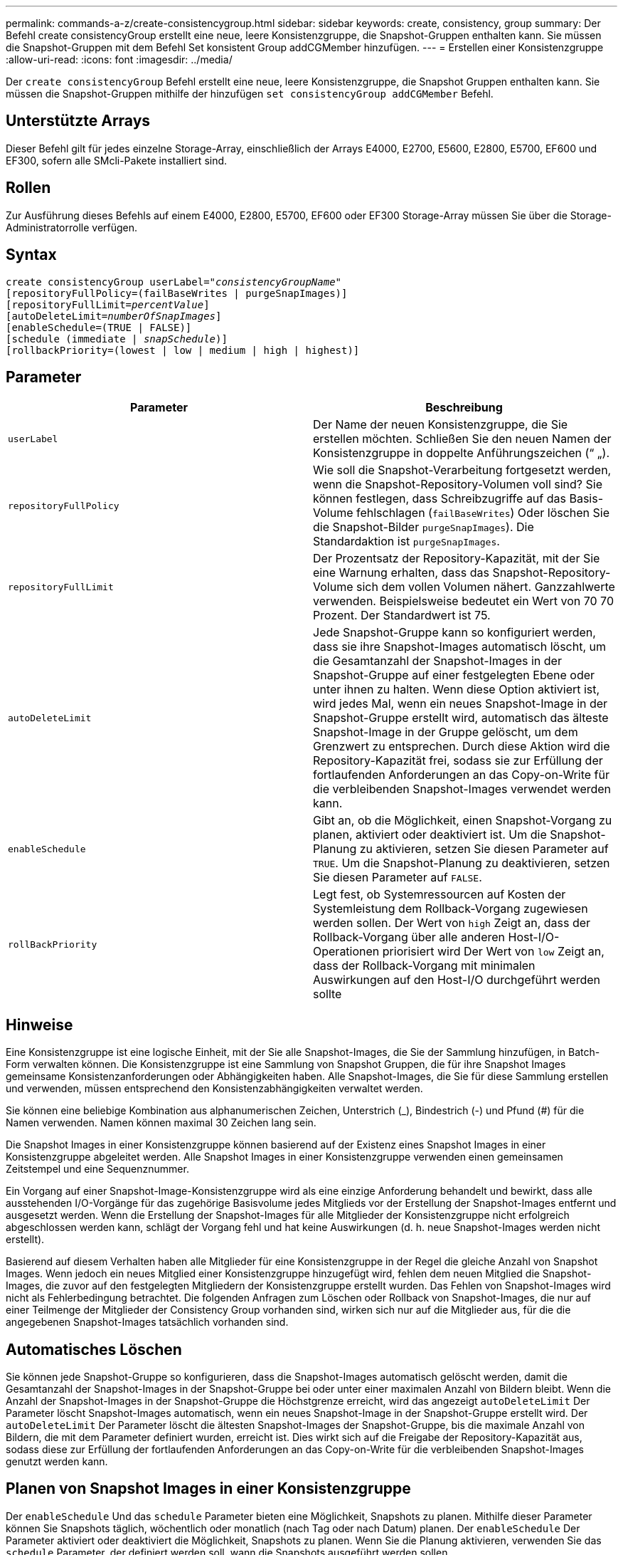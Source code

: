 ---
permalink: commands-a-z/create-consistencygroup.html 
sidebar: sidebar 
keywords: create, consistency, group 
summary: Der Befehl create consistencyGroup erstellt eine neue, leere Konsistenzgruppe, die Snapshot-Gruppen enthalten kann. Sie müssen die Snapshot-Gruppen mit dem Befehl Set konsistent Group addCGMember hinzufügen. 
---
= Erstellen einer Konsistenzgruppe
:allow-uri-read: 
:icons: font
:imagesdir: ../media/


[role="lead"]
Der `create consistencyGroup` Befehl erstellt eine neue, leere Konsistenzgruppe, die Snapshot Gruppen enthalten kann. Sie müssen die Snapshot-Gruppen mithilfe der hinzufügen `set consistencyGroup addCGMember` Befehl.



== Unterstützte Arrays

Dieser Befehl gilt für jedes einzelne Storage-Array, einschließlich der Arrays E4000, E2700, E5600, E2800, E5700, EF600 und EF300, sofern alle SMcli-Pakete installiert sind.



== Rollen

Zur Ausführung dieses Befehls auf einem E4000, E2800, E5700, EF600 oder EF300 Storage-Array müssen Sie über die Storage-Administratorrolle verfügen.



== Syntax

[source, cli, subs="+macros"]
----
create consistencyGroup userLabel=pass:quotes[_"consistencyGroupName"_]
[repositoryFullPolicy=(failBaseWrites | purgeSnapImages)]
[repositoryFullLimit=pass:quotes[_percentValue_]]
[autoDeleteLimit=pass:quotes[_numberOfSnapImages_]]
[enableSchedule=(TRUE | FALSE)]
[schedule (immediate | pass:quotes[_snapSchedule_])]
[rollbackPriority=(lowest | low | medium | high | highest)]
----


== Parameter

|===
| Parameter | Beschreibung 


 a| 
`userLabel`
 a| 
Der Name der neuen Konsistenzgruppe, die Sie erstellen möchten. Schließen Sie den neuen Namen der Konsistenzgruppe in doppelte Anführungszeichen (“ „).



 a| 
`repositoryFullPolicy`
 a| 
Wie soll die Snapshot-Verarbeitung fortgesetzt werden, wenn die Snapshot-Repository-Volumen voll sind? Sie können festlegen, dass Schreibzugriffe auf das Basis-Volume fehlschlagen (`failBaseWrites`) Oder löschen Sie die Snapshot-Bilder  `purgeSnapImages`). Die Standardaktion ist `purgeSnapImages`.



 a| 
`repositoryFullLimit`
 a| 
Der Prozentsatz der Repository-Kapazität, mit der Sie eine Warnung erhalten, dass das Snapshot-Repository-Volume sich dem vollen Volumen nähert. Ganzzahlwerte verwenden. Beispielsweise bedeutet ein Wert von 70 70 Prozent. Der Standardwert ist 75.



 a| 
`autoDeleteLimit`
 a| 
Jede Snapshot-Gruppe kann so konfiguriert werden, dass sie ihre Snapshot-Images automatisch löscht, um die Gesamtanzahl der Snapshot-Images in der Snapshot-Gruppe auf einer festgelegten Ebene oder unter ihnen zu halten. Wenn diese Option aktiviert ist, wird jedes Mal, wenn ein neues Snapshot-Image in der Snapshot-Gruppe erstellt wird, automatisch das älteste Snapshot-Image in der Gruppe gelöscht, um dem Grenzwert zu entsprechen. Durch diese Aktion wird die Repository-Kapazität frei, sodass sie zur Erfüllung der fortlaufenden Anforderungen an das Copy-on-Write für die verbleibenden Snapshot-Images verwendet werden kann.



 a| 
`enableSchedule`
 a| 
Gibt an, ob die Möglichkeit, einen Snapshot-Vorgang zu planen, aktiviert oder deaktiviert ist. Um die Snapshot-Planung zu aktivieren, setzen Sie diesen Parameter auf `TRUE`. Um die Snapshot-Planung zu deaktivieren, setzen Sie diesen Parameter auf `FALSE`.



 a| 
`rollBackPriority`
 a| 
Legt fest, ob Systemressourcen auf Kosten der Systemleistung dem Rollback-Vorgang zugewiesen werden sollen. Der Wert von `high` Zeigt an, dass der Rollback-Vorgang über alle anderen Host-I/O-Operationen priorisiert wird Der Wert von `low` Zeigt an, dass der Rollback-Vorgang mit minimalen Auswirkungen auf den Host-I/O durchgeführt werden sollte

|===


== Hinweise

Eine Konsistenzgruppe ist eine logische Einheit, mit der Sie alle Snapshot-Images, die Sie der Sammlung hinzufügen, in Batch-Form verwalten können. Die Konsistenzgruppe ist eine Sammlung von Snapshot Gruppen, die für ihre Snapshot Images gemeinsame Konsistenzanforderungen oder Abhängigkeiten haben. Alle Snapshot-Images, die Sie für diese Sammlung erstellen und verwenden, müssen entsprechend den Konsistenzabhängigkeiten verwaltet werden.

Sie können eine beliebige Kombination aus alphanumerischen Zeichen, Unterstrich (_), Bindestrich (-) und Pfund (#) für die Namen verwenden. Namen können maximal 30 Zeichen lang sein.

Die Snapshot Images in einer Konsistenzgruppe können basierend auf der Existenz eines Snapshot Images in einer Konsistenzgruppe abgeleitet werden. Alle Snapshot Images in einer Konsistenzgruppe verwenden einen gemeinsamen Zeitstempel und eine Sequenznummer.

Ein Vorgang auf einer Snapshot-Image-Konsistenzgruppe wird als eine einzige Anforderung behandelt und bewirkt, dass alle ausstehenden I/O-Vorgänge für das zugehörige Basisvolume jedes Mitglieds vor der Erstellung der Snapshot-Images entfernt und ausgesetzt werden. Wenn die Erstellung der Snapshot-Images für alle Mitglieder der Konsistenzgruppe nicht erfolgreich abgeschlossen werden kann, schlägt der Vorgang fehl und hat keine Auswirkungen (d. h. neue Snapshot-Images werden nicht erstellt).

Basierend auf diesem Verhalten haben alle Mitglieder für eine Konsistenzgruppe in der Regel die gleiche Anzahl von Snapshot Images. Wenn jedoch ein neues Mitglied einer Konsistenzgruppe hinzugefügt wird, fehlen dem neuen Mitglied die Snapshot-Images, die zuvor auf den festgelegten Mitgliedern der Konsistenzgruppe erstellt wurden. Das Fehlen von Snapshot-Images wird nicht als Fehlerbedingung betrachtet. Die folgenden Anfragen zum Löschen oder Rollback von Snapshot-Images, die nur auf einer Teilmenge der Mitglieder der Consistency Group vorhanden sind, wirken sich nur auf die Mitglieder aus, für die die angegebenen Snapshot-Images tatsächlich vorhanden sind.



== Automatisches Löschen

Sie können jede Snapshot-Gruppe so konfigurieren, dass die Snapshot-Images automatisch gelöscht werden, damit die Gesamtanzahl der Snapshot-Images in der Snapshot-Gruppe bei oder unter einer maximalen Anzahl von Bildern bleibt. Wenn die Anzahl der Snapshot-Images in der Snapshot-Gruppe die Höchstgrenze erreicht, wird das angezeigt `autoDeleteLimit` Der Parameter löscht Snapshot-Images automatisch, wenn ein neues Snapshot-Image in der Snapshot-Gruppe erstellt wird. Der `autoDeleteLimit` Der Parameter löscht die ältesten Snapshot-Images der Snapshot-Gruppe, bis die maximale Anzahl von Bildern, die mit dem Parameter definiert wurden, erreicht ist. Dies wirkt sich auf die Freigabe der Repository-Kapazität aus, sodass diese zur Erfüllung der fortlaufenden Anforderungen an das Copy-on-Write für die verbleibenden Snapshot-Images genutzt werden kann.



== Planen von Snapshot Images in einer Konsistenzgruppe

Der `enableSchedule` Und das `schedule` Parameter bieten eine Möglichkeit, Snapshots zu planen. Mithilfe dieser Parameter können Sie Snapshots täglich, wöchentlich oder monatlich (nach Tag oder nach Datum) planen. Der `enableSchedule` Der Parameter aktiviert oder deaktiviert die Möglichkeit, Snapshots zu planen. Wenn Sie die Planung aktivieren, verwenden Sie das `schedule` Parameter, der definiert werden soll, wann die Snapshots ausgeführt werden sollen.

In dieser Tabelle wird erläutert, wie die Optionen für das verwendet werden `schedule` Parameter:

|===
| Parameter | Beschreibung 


 a| 
`schedule`
 a| 
Erforderlich für die Angabe von Zeitplanparametern.



 a| 
`immediate`
 a| 
Starten Sie den Vorgang sofort. Dieses Element schließen sich gegenseitig mit anderen Planungsparametern aus.



 a| 
`enableSchedule`
 a| 
Wenn eingestellt auf `true`, Die Planung ist eingeschaltet. Wenn eingestellt auf `false`, Die Planung ist ausgeschaltet.

[NOTE]
====
Die Standardeinstellung lautet `false`.

====


 a| 
`startDate`
 a| 
Ein bestimmtes Datum, an dem der Vorgang gestartet werden soll. Das Format zur Eingabe des Datums ist MM:TT:JJ. Der Standardwert ist das aktuelle Datum. Ein Beispiel für diese Option ist `startDate=06:27:11`.



 a| 
`scheduleDay`
 a| 
Ein Tag der Woche, an dem der Betrieb gestartet werden soll. Kann entweder alle oder mehrere der folgenden Werte sein:

* `monday`
* `tuesday`
* `wednesday`
* `thursday`
* `friday`
* `saturday`
* `sunday`


[NOTE]
====
Setzen Sie den Wert in Klammern ein. Beispiel: `scheduleDay=(wednesday)`.

====
Mehr als ein Tag kann durch die Festlegung der Tage in einer einzelnen Reihe von Klammern angegeben werden und jeden Tag mit einem Leerzeichen voneinander trennen. Beispiel: `scheduleDay=(monday wednesday friday)`.

[NOTE]
====
Dieser Parameter ist nicht mit einem monatlichen Zeitplan kompatibel.

====


 a| 
`startTime`
 a| 
Die Zeit eines Tages, an dem der Betrieb gestartet werden soll. Das Format für die Eingabe der Zeit ist HH:MM, wobei HH die Stunde und MM ist die Minute nach der Stunde. Verwendet einen 24-Stunden-Takt. Beispiel: 2:00 am Nachmittag ist 14:00. Ein Beispiel für diese Option ist `startTime=14:27`.



 a| 
`scheduleInterval`
 a| 
Eine Zeit, die in Minuten als Minimum zwischen den Operationen.Zeitplan-Intervall sollte nicht mehr als 1440 (24 Stunden) und es sollte ein Vielfaches von 30 sein.

Ein Beispiel für diese Option ist``scheduleInterval=180``.



 a| 
`endDate`
 a| 
Ein bestimmtes Datum, an dem der Vorgang beendet werden soll. Das Format zur Eingabe des Datums ist MM:TT:JJ. Wenn kein Enddatum gewünscht ist, können Sie angeben `noEndDate`. Ein Beispiel für diese Option ist `endDate=11:26:11`.



 a| 
`timesPerDay`
 a| 
Die Anzahl der Zeiten, die für die Durchführung der Operation an einem Tag erforderlich sind. Ein Beispiel für diese Option ist `timesPerDay=4`.



 a| 
`timezone`
 a| 
Gibt die Zeitzone an, die für den Zeitplan verwendet werden soll. Es gibt zwei Möglichkeiten:

* *GMT±HH:MM*
+
Die Zeitzone wird von GMT versetzt. Beispiel: `timezone=GMT-06:00`.

* *Textzeichenfolge*
+
Standardtext für Zeitzonen, muss in Anführungszeichen eingeschlossen sein. Beispiel:``timezone="America/Chicago"``





 a| 
`scheduleDate`
 a| 
Ein Tag des Monats, an dem die Operation ausgeführt werden soll. Die Werte für die Tage sind numerisch und im Bereich von 1-31.

[NOTE]
====
Dieser Parameter ist nicht mit einem Wochenplan kompatibel.

====
Ein Beispiel für `scheduleDate` Option ist `scheduleDate=("15")`.



 a| 
`month`
 a| 
Ein bestimmter Monat, in dem der Vorgang ausgeführt werden soll. Die Werte für die Monate sind:

* `jan` - Januar
* `feb` - Februar
* `mar` - März
* `apr` - April
* `may` - Mai
* `jun` - Juni
* `jul` - Juli
* `aug` - August
* `sep` - September
* `oct` - Oktober
* `nov` - November
* `dec` - Dezember


[NOTE]
====
Setzen Sie den Wert in Klammern ein. Beispiel: `month=(jan)`.

====
Mehr als ein Monat kann durch die Schließung der Monate in einer einzelnen Reihe von Klammern angegeben werden und durch die Trennung jedes Monats mit einem Leerzeichen. Beispiel: `month=(jan jul dec)`.

Verwenden Sie diesen Parameter mit dem `scheduleDate` Parameter, um den Vorgang an einem bestimmten Tag des Monats auszuführen.

[NOTE]
====
Dieser Parameter ist nicht mit einem Wochenplan kompatibel.

====
|===
In dieser Tabelle wird die Verwendung des erläutert `timeZone` Parameter:

|===
| Name Der Zeitzone | GMT-Offset 


 a| 
`Etc/GMT+12`
 a| 
`GMT-12:00`



 a| 
`Etc/GMT+11`
 a| 
`GMT-11:00`



 a| 
`Pacific/Honolulu`
 a| 
`GMT-10:00`



 a| 
`America/Anchorage`
 a| 
`GMT-09:00`



 a| 
`America/Santa_Isabel`
 a| 
`GMT-08:00`



 a| 
`America/Los_Angeles`
 a| 
`GMT-08:00`



 a| 
`America/Phoenix`
 a| 
`GMT-07:00`



 a| 
`America/Chihuahua`
 a| 
`GMT-07:00`



 a| 
`America/Denver`
 a| 
`GMT-07:00`



 a| 
`America/Guatemala`
 a| 
`GMT-06:00`



 a| 
`America/Chicago`
 a| 
`GMT-06:00`



 a| 
`America/Mexico_City`
 a| 
`GMT-06:00`



 a| 
`America/Regina`
 a| 
`GMT-06:00`



 a| 
`America/Bogota`
 a| 
`GMT-05:00`



 a| 
`America/New_York`
 a| 
`GMT-05:00`



 a| 
`Etc/GMT+5`
 a| 
`GMT-05:00`



 a| 
`America/Caracas`
 a| 
`GMT-04:30`



 a| 
`America/Asuncion`
 a| 
`GMT-04:00`



 a| 
`America/Halifax`
 a| 
`GMT-04:00`



 a| 
`America/Cuiaba`
 a| 
`GMT-04:00`



 a| 
`America/La_Paz`
 a| 
`GMT-04:00`



 a| 
`America/Santiago`
 a| 
`GMT-04:00`



 a| 
`America/St_Johns`
 a| 
`GMT-03:30`



 a| 
`America/Sao_Paulo`
 a| 
`GMT-03:00`



 a| 
`America/Buenos_Aires`
 a| 
`GMT-03:00`



 a| 
`America/Cayenne`
 a| 
`GMT-03:00`



 a| 
`America/Godthab`
 a| 
`GMT-03:00`



 a| 
`America/Montevideo`
 a| 
`GMT-03:00`



 a| 
`Etc/GMT+2`
 a| 
`GMT-02:00`



 a| 
`Atlantic/Azores`
 a| 
`GMT-01:00`



 a| 
`Atlantic/Cape_Verde`
 a| 
`GMT-01:00`



 a| 
`Africa/Casablanca`
 a| 
`GMT`



 a| 
`Etc/GMT`
 a| 
`GMT`



 a| 
`Europe/London`
 a| 
`GMT`



 a| 
`Atlantic/Reykjavik`
 a| 
`GMT`



 a| 
`Europe/Berlin`
 a| 
`GMT+01:00`



 a| 
`Europe/Budapest`
 a| 
`GMT+01:00`



 a| 
`Europe/Paris`
 a| 
`GMT+01:00`



 a| 
`Europe/Warsaw`
 a| 
`GMT+01:00`



 a| 
`Africa/Lagos`
 a| 
`GMT+01:00`



 a| 
`Africa/Windhoek`
 a| 
`GMT+01:00`



 a| 
`Asia/Anman`
 a| 
`GMT+02:00`



 a| 
`Asia/Beirut`
 a| 
`GMT+02:00`



 a| 
`Africa/Cairo`
 a| 
`GMT+02:00`



 a| 
`Asia/Damascus`
 a| 
`GMT+02:00`



 a| 
`Africa/Johannesburg`
 a| 
`GMT+02:00`



 a| 
`Europe/Kiev`
 a| 
`GMT+02:00`



 a| 
`Asia/Jerusalem`
 a| 
`GMT+02:00`



 a| 
`Europe/Istanbul`
 a| 
`GMT+03:00`



 a| 
`Europe/Minsk`
 a| 
`GMT+02:00`



 a| 
`Asia/Baghdad`
 a| 
`GMT+03:00`



 a| 
`Asia/Riyadh`
 a| 
`GMT+03:00`



 a| 
`Africa/Nairobi`
 a| 
`GMT+03:00`



 a| 
`Asia/Tehran`
 a| 
`GMT+03:30`



 a| 
`Europe/Moscow`
 a| 
`GMT+04:00`



 a| 
`Asia/Dubai`
 a| 
`GMT+04:00`



 a| 
`Asia/Baku`
 a| 
`GMT+04:00`



 a| 
`Indian/Mauritius`
 a| 
`GMT+04:00`



 a| 
`Asia/Tbilisi`
 a| 
`GMT+04:00`



 a| 
`Asia/Yerevan`
 a| 
`GMT+04:00`



 a| 
`Asia/Kabul`
 a| 
`GMT+04:30`



 a| 
`Asia/Karachi`
 a| 
`GMT+05:00`



 a| 
`Asia//Tashkent`
 a| 
`GMT+05:00`



 a| 
`Asia/Calcutta`
 a| 
`GMT+05:30`



 a| 
`Asia/Colombo`
 a| 
`GMT+05:30`



 a| 
`Asia/Katmandu`
 a| 
`GMT+05:45`



 a| 
`Asia/Yekaterinburg`
 a| 
`GMT+06:00`



 a| 
`Asia/Almaty`
 a| 
`GMT+06:00`



 a| 
`Asia/Dhaka`
 a| 
`GMT+06:00`



 a| 
`Asia/Rangoon`
 a| 
`GMT+06:30`



 a| 
`Asia/Novosibirsk`
 a| 
`GMT+07:00`



 a| 
`Asia/Bangkok`
 a| 
`GMT+07:00`



 a| 
`Asia/Krasnoyarsk`
 a| 
`GMT+08:00`



 a| 
`Asia/Shanghai`
 a| 
`GMT+08:00`



 a| 
`Asia/Singapore`
 a| 
`GMT+08:00`



 a| 
`Australia/Perth`
 a| 
`GMT+08:00`



 a| 
`Asia/Taipei`
 a| 
`GMT+08:00`



 a| 
`Asia/Ulaanbaatar`
 a| 
`GMT+08:00`



 a| 
`Asia/Irkutsk`
 a| 
`GMT+09:00`



 a| 
`Asia/Tokyo`
 a| 
`GMT+09:00`



 a| 
`Asia/Seoul`
 a| 
`GMT+09:00`



 a| 
`Australia/Adelaide`
 a| 
`GMT+09:30`



 a| 
`Australia/Darwin`
 a| 
`GMT+09:30`



 a| 
`Asia/Yakutsk`
 a| 
`GMT+10:00`



 a| 
`Australia/Brisbane`
 a| 
`GMT+10:00`



 a| 
`Australia/Sydney`
 a| 
`GMT+10:00`



 a| 
`Pacific/Port Moresby`
 a| 
`GMT+10:00`



 a| 
`Australia/Hobart`
 a| 
`GMT+10:00`



 a| 
`Asia/Vladivostok`
 a| 
`GMT+11:00`



 a| 
`Pacific/Guadalcanal`
 a| 
`GMT+11:00`



 a| 
`Pacific/Auckland`
 a| 
`GMT+12:00`



 a| 
`Etc/GMT-12`
 a| 
`GMT+12:00`



 a| 
`Pacific/Fiji`
 a| 
`GMT+12:00`



 a| 
`Asia/Kamchatka`
 a| 
`GMT+12:00`



 a| 
`Pacific/Tongatapu`
 a| 
`GMT+13:00`

|===
Der Code-String zum Definieren eines Zeitplans ähnelt den folgenden Beispielen:

[listing]
----
enableSchedule=true schedule startTime=14:27
----
[listing]
----
enableSchedule=true schedule scheduleInterval=180
----
[listing]
----
enableSchedule=true schedule timeZone=GMT-06:00
----
[listing]
----
enableSchedule=true schedule timeZone="America/Chicago"
----
Wenn Sie auch den verwenden `scheduleInterval` Die Option, die Firmware wird zwischen dem ausgewählt `timesPerDay` Option und das `scheduleInterval` Option durch Auswahl des niedrigsten Werts der beiden Optionen. Die Firmware berechnet einen ganzzahligen Wert für das `scheduleInterval` Möglichkeit, 1440 durch ein zu teilen `scheduleInterval` Von Ihnen festgelegte Optionswert. Beispiel: 1440/180 = 8. Die Firmware vergleicht dann das `timesPerDay` Integer-Wert mit dem berechneten Wert `scheduleInterval` Ganzzahlwert und verwendet den kleineren Wert.

Um einen Zeitplan zu entfernen, verwenden Sie den `delete volume` Befehl mit dem `schedule` Parameter. Der `delete volume` Befehl mit dem `schedule` Mit dem Parameter wird nur der Zeitplan gelöscht, nicht das Snapshot-Volume.

Wenn Sie ein Rollback in einer Konsistenzgruppe durchführen, besteht der Standardvorgang darin, alle Mitglieder der Konsistenzgruppe zurückzusetzen. Wenn ein Rollback für alle Mitglieder der Konsistenzgruppe nicht erfolgreich gestartet werden kann, schlägt das Rollback fehl und hat keine Auswirkungen. Das Snapshot-Image wird nicht zurückgesetzt.



== Minimale Firmware-Stufe

7.83

7.86 fügt die hinzu `scheduleDate` Option und das `month` Option.
